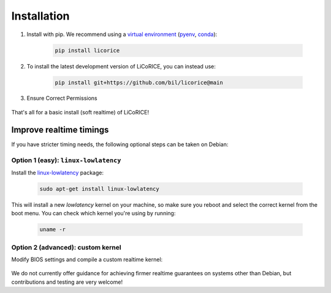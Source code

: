 ******************************************************************************
Installation
******************************************************************************

#. Install with pip. We recommend using a `virtual environment <https://docs.python.org/3/library/venv.html>`_ (`pyenv <https://github.com/pyenv/pyenv-installer>`_, `conda <https://docs.conda.io/projects/conda/en/latest/>`_):

    .. code-block:: bash

        pip install licorice


#. To install the latest development version of LiCoRICE, you can instead use:

    .. code-block:: bash

        pip install git+https://github.com/bil/licorice@main

#. Ensure Correct Permissions

    .. include:: partials/_permissions.rst

That's all for a basic install (soft realtime) of LiCoRICE!

Improve realtime timings
===============================================================================

If you have stricter timing needs, the following optional steps can be taken on Debian:


Option 1 (easy): ``linux-lowlatency``
-------------------------------------------------------------------------------

Install the `linux-lowlatency <https://launchpad.net/ubuntu/+source/linux-lowlatency>`_ package:

    .. code-block:: bash

        sudo apt-get install linux-lowlatency

This will install a new `lowlatency` kernel on your machine, so make sure you reboot and select the correct kernel from the boot menu. You can check which kernel you're using by running:

    .. code-block:: bash

        uname -r


Option 2 (advanced): custom kernel
-------------------------------------------------------------------------------

Modify BIOS settings and compile a custom realtime kernel:

    .. include:: partials/_rt_setup.rst

We do not currently offer guidance for achieving firmer realtime guarantees on systems other than Debian, but contributions and testing are very welcome!
